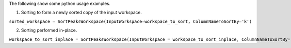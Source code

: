 The following show some python usage examples.

1. Sorting to form a newly sorted copy of the input workspace.

``sorted_workspace = SortPeaksWorkspace(InputWorkspace=workspace_to_sort, ColumnNameToSortBy='k')``

2. Sorting performed in-place.

``workspace_to_sort_inplace = SortPeaksWorkspace(InputWorkspace = workspace_to_sort_inplace, ColumnNameToSortBy='l')``
